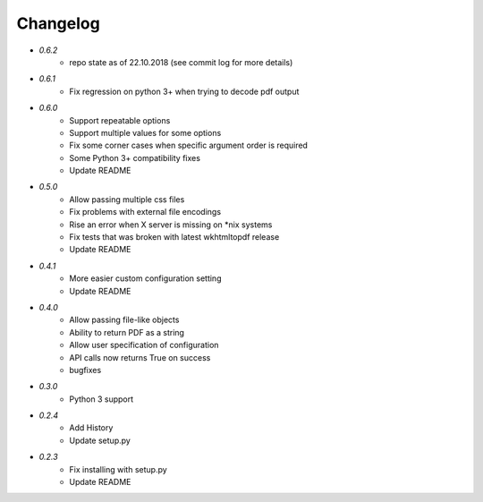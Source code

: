 Changelog
---------
* `0.6.2`
    * repo state as of 22.10.2018 (see commit log for more details)
* `0.6.1`
    * Fix regression on python 3+ when trying to decode pdf output
* `0.6.0`
    * Support repeatable options
    * Support multiple values for some options
    * Fix some corner cases when specific argument order is required
    * Some Python 3+ compatibility fixes
    * Update README
* `0.5.0`
    * Allow passing multiple css files
    * Fix problems with external file encodings
    * Rise an error when X server is missing on \*nix systems
    * Fix tests that was broken with latest wkhtmltopdf release
    * Update README
* `0.4.1`
    * More easier custom configuration setting
    * Update README
* `0.4.0`
    * Allow passing file-like objects
    * Ability to return PDF as a string
    * Allow user specification of configuration
    * API calls now returns True on success
    * bugfixes
* `0.3.0`
    * Python 3 support
* `0.2.4`
    * Add History
    * Update setup.py
* `0.2.3`
    * Fix installing with setup.py
    * Update README
